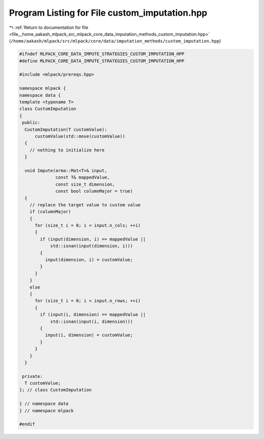 
.. _program_listing_file__home_aakash_mlpack_src_mlpack_core_data_imputation_methods_custom_imputation.hpp:

Program Listing for File custom_imputation.hpp
==============================================

|exhale_lsh| :ref:`Return to documentation for file <file__home_aakash_mlpack_src_mlpack_core_data_imputation_methods_custom_imputation.hpp>` (``/home/aakash/mlpack/src/mlpack/core/data/imputation_methods/custom_imputation.hpp``)

.. |exhale_lsh| unicode:: U+021B0 .. UPWARDS ARROW WITH TIP LEFTWARDS

.. code-block:: cpp

   
   #ifndef MLPACK_CORE_DATA_IMPUTE_STRATEGIES_CUSTOM_IMPUTATION_HPP
   #define MLPACK_CORE_DATA_IMPUTE_STRATEGIES_CUSTOM_IMPUTATION_HPP
   
   #include <mlpack/prereqs.hpp>
   
   namespace mlpack {
   namespace data {
   template <typename T>
   class CustomImputation
   {
    public:
     CustomImputation(T customValue):
         customValue(std::move(customValue))
     {
       // nothing to initialize here
     }
   
     void Impute(arma::Mat<T>& input,
                 const T& mappedValue,
                 const size_t dimension,
                 const bool columnMajor = true)
     {
       // replace the target value to custom value
       if (columnMajor)
       {
         for (size_t i = 0; i < input.n_cols; ++i)
         {
           if (input(dimension, i) == mappedValue ||
               std::isnan(input(dimension, i)))
           {
             input(dimension, i) = customValue;
           }
         }
       }
       else
       {
         for (size_t i = 0; i < input.n_rows; ++i)
         {
           if (input(i, dimension) == mappedValue ||
               std::isnan(input(i, dimension)))
           {
             input(i, dimension) = customValue;
           }
         }
       }
     }
   
    private:
     T customValue;
   }; // class CustomImputation
   
   } // namespace data
   } // namespace mlpack
   
   #endif
